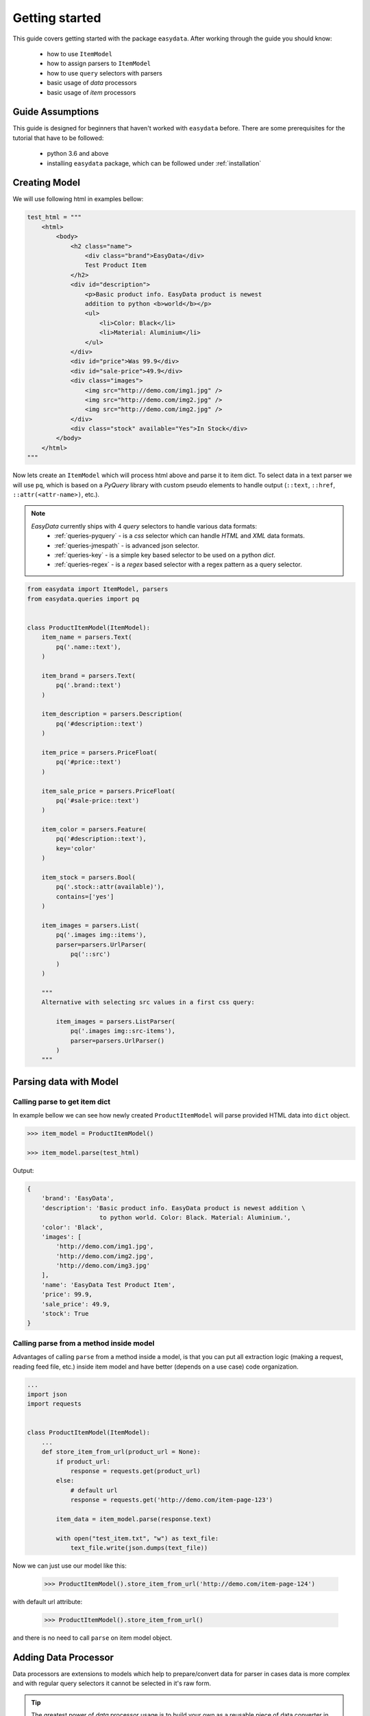 .. _`getting-started`:

===============
Getting started
===============
This guide covers getting started with the package ``easydata``. After working
through the guide you should know:

    - how to use ``ItemModel``
    - how to assign parsers to ``ItemModel``
    - how to use ``query`` selectors with parsers
    - basic usage of *data* processors
    - basic usage of *item* processors

Guide Assumptions
=================
This guide is designed for beginners that haven't worked with ``easydata`` before. There
are some prerequisites for the tutorial that have to be followed:

    - python 3.6 and above
    - installing ``easydata`` package, which can be followed under :ref:`installation`

Creating Model
==============
We will use following html in examples bellow:

.. code-block:: python

    test_html = """
        <html>
            <body>
                <h2 class="name">
                    <div class="brand">EasyData</div>
                    Test Product Item
                </h2>
                <div id="description">
                    <p>Basic product info. EasyData product is newest
                    addition to python <b>world</b></p>
                    <ul>
                        <li>Color: Black</li>
                        <li>Material: Aluminium</li>
                    </ul>
                </div>
                <div id="price">Was 99.9</div>
                <div id="sale-price">49.9</div>
                <div class="images">
                    <img src="http://demo.com/img1.jpg" />
                    <img src="http://demo.com/img2.jpg" />
                    <img src="http://demo.com/img2.jpg" />
                </div>
                <div class="stock" available="Yes">In Stock</div>
            </body>
        </html>
    """

Now lets create an ``ItemModel`` which will process html above and parse it to item dict.
To select data in a text parser we will use ``pq``, which is based on a *PyQuery* library
with custom pseudo elements to handle output (``::text``, ``::href``, ``::attr(<attr-name>)``,
etc.).

.. note::

    *EasyData* currently ships with 4 *query* selectors to handle various data formats:
        * :ref:`queries-pyquery` - is a *css* selector which can handle *HTML* and *XML*
          data formats.
        * :ref:`queries-jmespath` - is advanced json selector.
        * :ref:`queries-key` - is a simple key based selector to be used on a python *dict*.
        * :ref:`queries-regex` - is a *regex* based selector with a regex pattern as a query
          selector.

.. code-block:: python

    from easydata import ItemModel, parsers
    from easydata.queries import pq


    class ProductItemModel(ItemModel):
        item_name = parsers.Text(
            pq('.name::text'),
        )

        item_brand = parsers.Text(
            pq('.brand::text')
        )

        item_description = parsers.Description(
            pq('#description::text')
        )

        item_price = parsers.PriceFloat(
            pq('#price::text')
        )

        item_sale_price = parsers.PriceFloat(
            pq('#sale-price::text')
        )

        item_color = parsers.Feature(
            pq('#description::text'),
            key='color'
        )

        item_stock = parsers.Bool(
            pq('.stock::attr(available)'),
            contains=['yes']
        )

        item_images = parsers.List(
            pq('.images img::items'),
            parser=parsers.UrlParser(
                pq('::src')
            )
        )

        """
        Alternative with selecting src values in a first css query:

            item_images = parsers.ListParser(
                pq('.images img::src-items'),
                parser=parsers.UrlParser()
            )
        """


Parsing data with Model
=======================

Calling parse to get item dict
-----------------------------------
In example bellow we can see how newly created ``ProductItemModel`` will
parse provided HTML data into ``dict`` object.

.. code-block:: python

    >>> item_model = ProductItemModel()

    >>> item_model.parse(test_html)

Output:

.. code-block:: python

    {
        'brand': 'EasyData',
        'description': 'Basic product info. EasyData product is newest addition \
                        to python world. Color: Black. Material: Aluminium.',
        'color': 'Black',
        'images': [
            'http://demo.com/img1.jpg',
            'http://demo.com/img2.jpg',
            'http://demo.com/img3.jpg'
        ],
        'name': 'EasyData Test Product Item',
        'price': 99.9,
        'sale_price': 49.9,
        'stock': True
    }

Calling parse from a method inside model
---------------------------------------------
Advantages of calling ``parse`` from a method inside a model, is that you
can put all extraction logic (making a request, reading feed file, etc.)
inside item model and have better (depends on a use case) code organization.

.. code-block:: python

    ...
    import json
    import requests


    class ProductItemModel(ItemModel):
        ...
        def store_item_from_url(product_url = None):
            if product_url:
                response = requests.get(product_url)
            else:
                # default url
                response = requests.get('http://demo.com/item-page-123')

            item_data = item_model.parse(response.text)

            with open("test_item.txt", "w") as text_file:
                text_file.write(json.dumps(text_file))

Now we can just use our model like this:

    >>> ProductItemModel().store_item_from_url('http://demo.com/item-page-124')

with default url attribute:

    >>> ProductItemModel().store_item_from_url()

and there is no need to call ``parse`` on item model object.


Adding Data Processor
=====================
Data processors are extensions to models which help to prepare/convert
data for parser in cases data is more complex and with regular query
selectors it cannot be selected in it's raw form.

.. tip::

    The greatest power of *data* processor usage is to build your own
    as a reusable piece of data converter in order to be used between
    different models when needed.

Example
-------
In this example we will use following html with json info:

.. code-block:: python

    test_html = """
        <html>
            <body>
                <h2 class="name">
                    <div class="brand">EasyData</div>
                    Test Product Item
                </h2>
                <script type="text/javascript">
                    var json_data = {
                        "brand": {"name": "EasyData"},
                        "name": "Test Product Item"
                    };
                </script>
            </body>
        </html>
    """

Lets create our item model with ``data_processors`` included.

.. code-block:: python


    from easydata import ItemModel, parsers
    from easydata.processors import DataJsonFromReToDictProcessor
    from easydata.queries import pq, jp


    class ProductItemModel(ItemModel):
        data_processors = [
            DataJsonFromReToDictProcessor(
                r'var json_data = (.*?);',
                new_source='json_info'
            )
        ]

        item_name = parsers.Text(
            jp('name'),
            source='json_info'
        )

        item_brand = parsers.Text(
            jp('brand.name'),
            source='json_info'
        )

        item_css_name = parsers.Text(
            pq('.name::text'),
        )

.. code-block:: python

    >>> item_model = ProductItemModel()

    >>> item_model.parse(test_html)

Output:

.. code-block:: python

    {
        'brand': 'EasyData',
        'css_name': 'EasyData Test Product Item',
        'name': 'Test Product Item'
    }

How it works
------------
Lets check how ``DataJsonFromReToDictProcessor`` in our example works in more detail.

.. code-block:: python

    data_processors = [
        DataJsonFromReToDictProcessor(
            r'var json_data = (.*?);',
            new_source='json_info'
        )
    ]

First parameter in ``DataJsonFromReToDictProcessor`` is our regex pattern which will
extract json data from our HTML sample above.

Second parameter is ``new_source``. This will tell our processor to store extracted
json data as a separate source and not to overwrite our HTML source. We can see in
our example that item parsers (``item_name`` and ``item_brand``), which are selecting
data from json source, need also ``source`` parameter specified, so that query selectors,
know from which source they need to select/query data.

Example:

.. code-block:: python

    item_name = parsers.TextParser(
        key('name'),
        source='json_info'
    )

If we didn't set ``new_source`` in ``DataJsonFromReToDictProcessor``, then extracted
json data would override default HTML source and bellow case would throw error
because there wouldn't be any HTML data to extract info from.

.. code-block:: python

    item_css_name = parsers.TextParser(
        pq('.name::text'),
    )

We can also specify multiple data processors if needed:

.. code-block:: python

    data_processors = [
        DataJsonFromReToDictProcessor(...),
        DataFromQueryProcessor(...),
    ]

Default data processors
-----------------------
EasyData ships with multiple data processors to handle different case scenarios:

* :ref:`processors-data-processor`
* :ref:`processors-data-to-pq-processor`
* :ref:`processors-data-json-to-dict-processor`
* :ref:`processors-data-json-from-query-to-dict-processor`
* :ref:`processors-data-xml-to-dict-processor`
* :ref:`processors-data-text-from-re-processor`
* :ref:`processors-data-json-from-re-to-dict-processor`
* :ref:`processors-data-from-query-processor`
* :ref:`processors-data-variant-processor`


Adding Item Processor
=====================
*Item* processors are similar to *data* processor but instead of transforming data
for a parser, their purpose is to modify already parsed item dictionary.

.. tip::

    Similar to *data* processors, greatest benefit is to create your own *item*
    processors and reuse them between different models. For example: validation
    for item dictionary.

Example
-------
In this example we will use following html:

.. code-block:: python

    test_html = """
        <html>
            <body>
                <h2 class="name">
                    <div class="brand">EasyData</div>
                    Test Product Item
                </h2>
                <div id="price">Was 99.9</div>
                <div id="sale-price">49.9</div>
            </body>
        </html>
    """

Lets create our item model with ``item_processors``

.. code-block:: python

    from easydata import ItemModel, parsers
    from easydata.processors import ItemDiscountProcessor
    from easydata.queries import pq


    class ProductItemModel(ItemModel):
        item_name = parsers.TextParser(
            pq('#name::text', rm='.brand')
        )

        item_brand = parsers.Text(
            pq('.brand::text')
        )

        item_price = parsers.PriceFloat(
            pq('#price::text')
        )

        item_sale_price = parsers.PriceFloat(
            pq('#sale-price::text')
        )

        item_processors = [
            ItemDiscountProcessor()
        ]

.. code-block:: python

    >>> item_model = ProductItemModel()

    >>> item_model.parse(test_html)


Output:

.. code-block:: python

    {
        'brand': 'EasyData',
        'name': 'Test Product Item',
        'price': 99.9,
        'sale_price': 49.9,
        'discount': 50.05
    }

How it works
------------
Lets see how ``ItemDiscountProcessor`` works in more detail.

.. code-block:: python

        ...
        item_processors = [
            ItemDiscountProcessor()
        ]

``ItemDiscountProcessor`` looks for parsed ``price`` and ``sale_price`` in item
dictionary and calculates discount between these two values. Finally it creates a new
discount key in item dictionary and adds discount value to it. If our price and sale
price values live under different keys under item dictionary than default ones ``price``
and ``sale_price``, then we can through parameters change those default values to suit
our needs. All parameters that ``ItemDiscountProcessor`` accepts are ``item_price_key``,
``item_sale_price_key``, ``item_discount_key``, ``decimals``, ``no_decimals``,
``remove_item_sale_price_key``.

We can also specify multiple items processors if needed:

.. code-block:: python

    item_processors = [
        ItemDiscountProcessor(),
        ItemKeysMergeIntoDictProcessor(
            new_item_key='price_info',
            item_keys=['price', 'sale_price', 'discount'],
            preserve_original=False  # will delete keys in item dict
        )
    ]

``item_processors`` in above example would produce following output:

.. code-block:: python

    {
        'brand': 'EasyData',
        'name': 'Test Product Item',
        'price_info': {
            'price': 99.9,
            'sale_price': 49.9,
            'discount': 50.05
        }
    }

Default item processors
-----------------------
EasyData ships with multiple items processors to handle different case scenarios:

* :ref:`processors-item-keys-merge-into-list-processor`
* :ref:`processors-item-keys-merge-processor`
* :ref:`processors-item-keys-merge-into-dict-processor`
* :ref:`processors-item-value-to-str-processor`
* :ref:`processors-item-remove-keys-processor`
* :ref:`processors-item-discount-processor`


Next Steps
==========
It's great to have an understanding how is data shared between components, especially
if you are planing to build custom parsers or processors. For a brief explanation
to see how everything works underneath, please refer to :ref:`architecture` section.

For more advanced features please go to :ref:`advanced` section.
